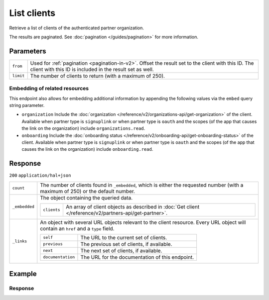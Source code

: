 List clients
============
.. api-name::Partners API
   :version: 2

.. endpoint::
   :method: GET
   :url: https://api.mollie.com/v2/organizations/me/clients

.. authentication::
   :api_keys: false
   :organization_access_tokens: true
   :oauth: true

Retrieve a list of clients of the authenticated partner organization.

The results are paginated. See :doc:`pagination </guides/pagination>` for more information.

Parameters
----------
.. list-table::
   :widths: auto

   * - ``from``

       .. type:: string
          :required: false

     - Used for :ref:`pagination <pagination-in-v2>`. Offset the result set to the client with this
       ID. The client with this ID is included in the result set as well.

   * - ``limit``

       .. type:: integer
          :required: false

     - The number of clients to return (with a maximum of 250).

Embedding of related resources
^^^^^^^^^^^^^^^^^^^^^^^^^^^^^^
This endpoint also allows for embedding additional information by appending the following values via the ``embed`` query string parameter.

* ``organization`` Include the :doc:`organization </reference/v2/organizations-api/get-organization>` of the client. Available when partner type is ``signuplink`` or when partner type is ``oauth`` and the scopes (of the app that causes the link on the organization) include ``organizations.read``.
* ``onboarding`` Include the :doc:`onboarding status </reference/v2/onboarding-api/get-onboarding-status>` of the client. Available when partner type is ``signuplink`` or when partner type is ``oauth`` and the scopes (of the app that causes the link on the organization) include ``onboarding.read``.

Response
--------
``200`` ``application/hal+json``

.. list-table::
   :widths: auto

   * - ``count``

       .. type:: integer

     - The number of clients found in ``_embedded``, which is either the requested number (with a
       maximum of 250) or the default number.

   * - ``_embedded``

       .. type:: object

     - The object containing the queried data.

       .. list-table::
          :widths: auto

          * - ``clients``

              .. type:: array

            - An array of client objects as described in
              :doc:`Get client </reference/v2/partners-api/get-partner>`.

   * - ``_links``

       .. type:: object

     - An object with several URL objects relevant to the client resource. Every URL object will
       contain an ``href`` and a ``type`` field.

       .. list-table::
          :widths: auto

          * - ``self``

              .. type:: URL object

            - The URL to the current set of clients.

          * - ``previous``

              .. type:: URL object

            - The previous set of clients, if available.

          * - ``next``

              .. type:: URL object

            - The next set of clients, if available.

          * - ``documentation``

              .. type:: URL object

            - The URL for the documentation of this endpoint.

Example
-------

.. code-block:: bash
  :linenos:

  curl -X GET https://api.mollie.com/v2/organizations/me/clients?limit=3 \
     -H "Authorization: Bearer access_dHar4XY7LxsDOtmnkVtjNVWXLSlXsM"

Response
^^^^^^^^
.. code-block:: http
   :linenos:

   HTTP/1.1 200 OK
   Content-Type: application/hal+json

   {
       "count": 3,
       "_embedded": {
           "clients": [
               {
                   "resource": "client",
                   "id": "org_1337",
                   "organizationCreatedAt": "2018-03-21T13:13:37+00:00",
                   "commission": {
                       "count": 200,
                       "totalAmount": {
                           "currency": "EUR",
                           "value": "10.00"
                       }
                   },
                   "_links": {
                       "self": {
                           "href": "https://api.mollie.com/v2/organizations/me/clients/org_1337",
                           "type": "application/hal+json"
                       },
                       "organization": {
                           "href": "https://api.mollie.com/v2/organizations/org_1337",
                           "type": "application/hal+json"
                       },
                       "onboarding": {
                           "href": "https://api.mollie.com/v2/onboarding/org_1337",
                           "type": "application/hal+json"
                       },
                       "documentation": {
                           "href": "https://docs.mollie.com/reference/v2/partners-api/get-client",
                           "type": "text/html"
                       }
                   }
               },
               { },
               { }
           ],
       },
       "_links": {
           "self": {
               "href": "https://api.mollie.com/v2/organizations/me/clients?limit=3",
               "type": "application/hal+json"
           },
           "previous": null,
           "next": {
               "href": "https://api.mollie.com/v2/organizations/me/clients?from=org_1379&limit=3",
               "type": "application/hal+json"
           },
           "documentation": {
               "href": "https://docs.mollie.com/reference/v2/partners-api/list-clients",
               "type": "text/html"
           }
       }

   }
